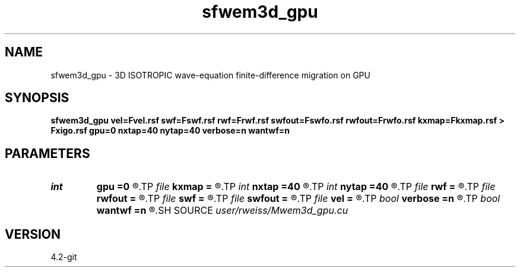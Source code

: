 .TH sfwem3d_gpu 1  "APRIL 2023" Madagascar "Madagascar Manuals"
.SH NAME
sfwem3d_gpu \- 3D ISOTROPIC wave-equation finite-difference migration on GPU 
.SH SYNOPSIS
.B sfwem3d_gpu vel=Fvel.rsf swf=Fswf.rsf rwf=Frwf.rsf swfout=Fswfo.rsf rwfout=Frwfo.rsf kxmap=Fkxmap.rsf > Fxigo.rsf gpu=0 nxtap=40 nytap=40 verbose=n wantwf=n
.SH PARAMETERS
.PD 0
.TP
.I int    
.B gpu
.B =0
.R  	ID of the GPU to be used
.TP
.I file   
.B kxmap
.B =
.R  	auxiliary output file name
.TP
.I int    
.B nxtap
.B =40
.R  	TAPER size
.TP
.I int    
.B nytap
.B =40
.R  	TAPER size
.TP
.I file   
.B rwf
.B =
.R  	auxiliary input file name
.TP
.I file   
.B rwfout
.B =
.R  	auxiliary output file name
.TP
.I file   
.B swf
.B =
.R  	auxiliary input file name
.TP
.I file   
.B swfout
.B =
.R  	auxiliary output file name
.TP
.I file   
.B vel
.B =
.R  	auxiliary input file name
.TP
.I bool   
.B verbose
.B =n
.R  [y/n]	VERBOSITY flag
.TP
.I bool   
.B wantwf
.B =n
.R  [y/n]	Want output wavefields
.SH SOURCE
.I user/rweiss/Mwem3d_gpu.cu
.SH VERSION
4.2-git
